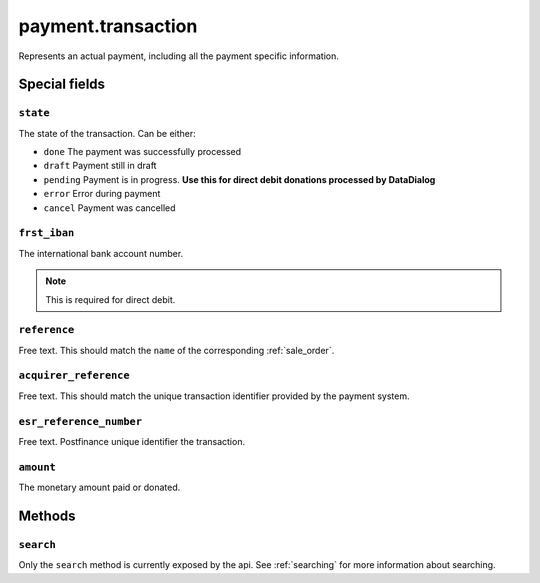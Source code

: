 .. _payment_transaction:

=========================================
payment.transaction
=========================================

Represents an actual payment, including all the payment specific information.


Special fields
--------------

``state``
""""""""""""""""""""
The state of the transaction. Can be either:

- ``done`` The payment was successfully processed
- ``draft`` Payment still in draft
- ``pending`` Payment is in progress. **Use this for direct debit donations processed by DataDialog**
- ``error`` Error during payment
- ``cancel`` Payment was cancelled

``frst_iban``
""""""""""""""""""""
The international bank account number.

.. NOTE:: This is required for direct debit.

``reference``
""""""""""""""""""""
Free text. This should match the ``name`` of the corresponding :ref:`sale_order`.

``acquirer_reference``
""""""""""""""""""""""
Free text. This should match the unique transaction identifier provided by the payment system.

``esr_reference_number``
""""""""""""""""""""""""
Free text. Postfinance unique identifier the transaction.

``amount``
""""""""""""""""""""
The monetary amount paid or donated.

Methods
-------

``search``
""""""""""

Only the ``search`` method is currently exposed by the api. See :ref:`searching` for more information about searching.
